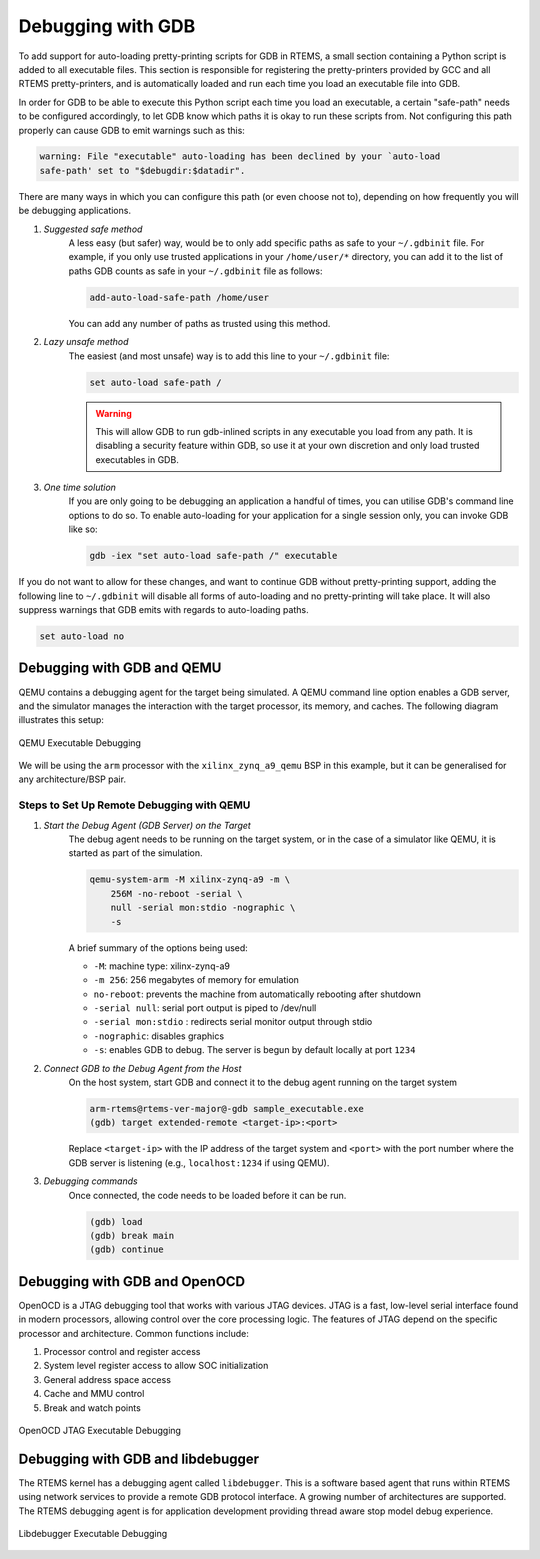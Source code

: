 .. SPDX-License-Identifier: CC-BY-SA-4.0

.. Copyright (C) 2024 Suraj Kumar 

.. _DebuggingWithGDB:

Debugging with GDB 
================
.. index::  Debugging with GDB 

To add support for auto-loading pretty-printing scripts for GDB in RTEMS, a
small section containing a Python script is added to all executable files. This
section is responsible for registering the pretty-printers provided by GCC and
all RTEMS pretty-printers, and is automatically loaded and run each time you
load an executable file into GDB.

In order for GDB to be able to execute this Python script each time you load an
executable, a certain "safe-path" needs to be configured accordingly, to let GDB
know which paths it is okay to run these scripts from. Not configuring this path
properly can cause GDB to emit warnings such as this:

.. code-block:: none 
    
    warning: File "executable" auto-loading has been declined by your `auto-load 
    safe-path' set to "$debugdir:$datadir". 

There are many ways in which you can configure this path (or even choose not
to), depending on how frequently you will be debugging applications.


#. *Suggested safe method*
    A less easy (but safer) way, would be to only add specific paths as safe to
    your ``~/.gdbinit`` file. For example, if you only use trusted applications
    in your ``/home/user/*`` directory, you can add it to the list of paths GDB
    counts as safe in your ``~/.gdbinit`` file as follows:
    
    .. code-block:: none

        add-auto-load-safe-path /home/user
    
    You can add any number of paths as trusted using this method.

#. *Lazy unsafe method*
    The easiest (and most unsafe) way is to add this line to your ``~/.gdbinit``
    file:

    .. code-block:: none

        set auto-load safe-path /
    
    .. warning:: This will allow GDB to run gdb-inlined scripts in any executable
        you load from any path. It is disabling a security feature within GDB, so
        use it at your own discretion and only load trusted executables in GDB.

#. *One time solution* 
    If you are only going to be debugging an application a handful of times, you
    can utilise GDB's command line options to do so. To enable auto-loading for
    your application for a single session only, you can invoke GDB like so:
    
    .. code-block:: none

        gdb -iex "set auto-load safe-path /" executable
    
If you do not want to allow for these changes, and want to continue GDB without
pretty-printing support, adding the following line to ``~/.gdbinit`` will
disable all forms of auto-loading and no pretty-printing will take place. It
will also suppress warnings that GDB emits with regards to auto-loading paths.

.. code-block:: none

    set auto-load no


Debugging with GDB and QEMU
-------------

QEMU contains a debugging agent for the target being simulated. A QEMU command
line option enables a GDB server, and the simulator manages the interaction with
the target processor, its memory, and caches. The following diagram illustrates
this setup:

.. _fig-exe-debug-qemu:

.. figure:: ../../images/user/exe-debug-qemu.png
   :width: 70%
   :alt: QEMU Executable Debugging
   :figclass: align-center

   QEMU Executable Debugging

We will be using the ``arm`` processor with the ``xilinx_zynq_a9_qemu`` BSP in
this example, but it can be generalised for any architecture/BSP pair.

Steps to Set Up Remote Debugging with QEMU
^^^^^^^^^^^^^

#. *Start the Debug Agent (GDB Server) on the Target*
    The debug agent needs to be running on the target system, or in the case of
    a simulator like QEMU, it is started as part of the simulation.
    
    .. code-block:: shell

        qemu-system-arm -M xilinx-zynq-a9 -m \
            256M -no-reboot -serial \ 
            null -serial mon:stdio -nographic \ 
            -s
    
    A brief summary of the options being used:
    
    - ``-M``: machine type: xilinx-zynq-a9
    - ``-m 256``: 256 megabytes of memory for emulation
    - ``no-reboot``: prevents the machine from automatically rebooting after
      shutdown
    - ``-serial null``: serial port output is piped to /dev/null
    - ``-serial mon:stdio`` : redirects serial monitor output through stdio
    - ``-nographic``: disables graphics
    - ``-s``: enables GDB to debug. The server is begun by default locally at
      port ``1234``
    
#. *Connect GDB to the Debug Agent from the Host*
    On the host system, start GDB and connect it to the debug agent running on
    the target system
    
    .. code-block:: none

        arm-rtems@rtems-ver-major@-gdb sample_executable.exe 
        (gdb) target extended-remote <target-ip>:<port>
    
    Replace ``<target-ip>`` with the IP address of the target system and
    ``<port>`` with the port number where the GDB server is listening (e.g.,
    ``localhost:1234`` if using QEMU).
    
#. *Debugging commands*
    Once connected, the code needs to be loaded before it can be run.

    .. code-block:: none

        (gdb) load 
        (gdb) break main 
        (gdb) continue
    

Debugging with GDB and OpenOCD
------------- 

OpenOCD is a JTAG debugging tool that works with various JTAG devices. JTAG is a
fast, low-level serial interface found in modern processors, allowing control
over the core processing logic. The features of JTAG depend on the specific
processor and architecture. Common functions include: 

#. Processor control and register access
#. System level register access to allow SOC initialization
#. General address space access
#. Cache and MMU control
#. Break and watch points

.. _fig-exe-debug-jtag:

.. figure:: ../../images/user/exe-debug-jtag.png
   :width: 70%
   :alt: OpenOCD JTAG Executable Debugging
   :figclass: align-center

   OpenOCD JTAG Executable Debugging


Debugging with GDB and libdebugger
------------- 

The RTEMS kernel has a debugging agent called ``libdebugger``. This is a
software based agent that runs within RTEMS using network services to provide a
remote GDB protocol interface. A growing number of architectures are supported.
The RTEMS debugging agent is for application development providing thread aware
stop model debug experience.

.. _fig-exe-debug-libdebugger:

.. figure:: ../../images/user/exe-debug-libdebugger.png
   :width: 70%
   :alt: Libdebugger Executable Debugging
   :figclass: align-center

   Libdebugger Executable Debugging

